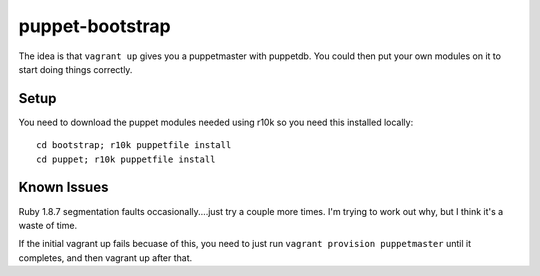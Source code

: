 ================
puppet-bootstrap
================

The idea is that ``vagrant up`` gives you a puppetmaster with puppetdb.  You
could then put your own modules on it to start doing things correctly.

Setup
-----
You need to download the puppet modules needed using r10k so you need this
installed locally::

  cd bootstrap; r10k puppetfile install
  cd puppet; r10k puppetfile install


Known Issues
------------
Ruby 1.8.7 segmentation faults occasionally....just try a couple more times.
I'm trying to work out why, but I think it's a waste of time.

If the initial vagrant up fails becuase of this, you need to just run ``vagrant
provision puppetmaster`` until it completes, and then vagrant up after that.
